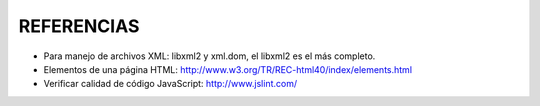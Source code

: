 ===========
REFERENCIAS
===========

- Para manejo de archivos XML: libxml2 y xml.dom, el libxml2 es el más completo.
- Elementos de una página HTML: http://www.w3.org/TR/REC-html40/index/elements.html
- Verificar calidad de código JavaScript: http://www.jslint.com/


